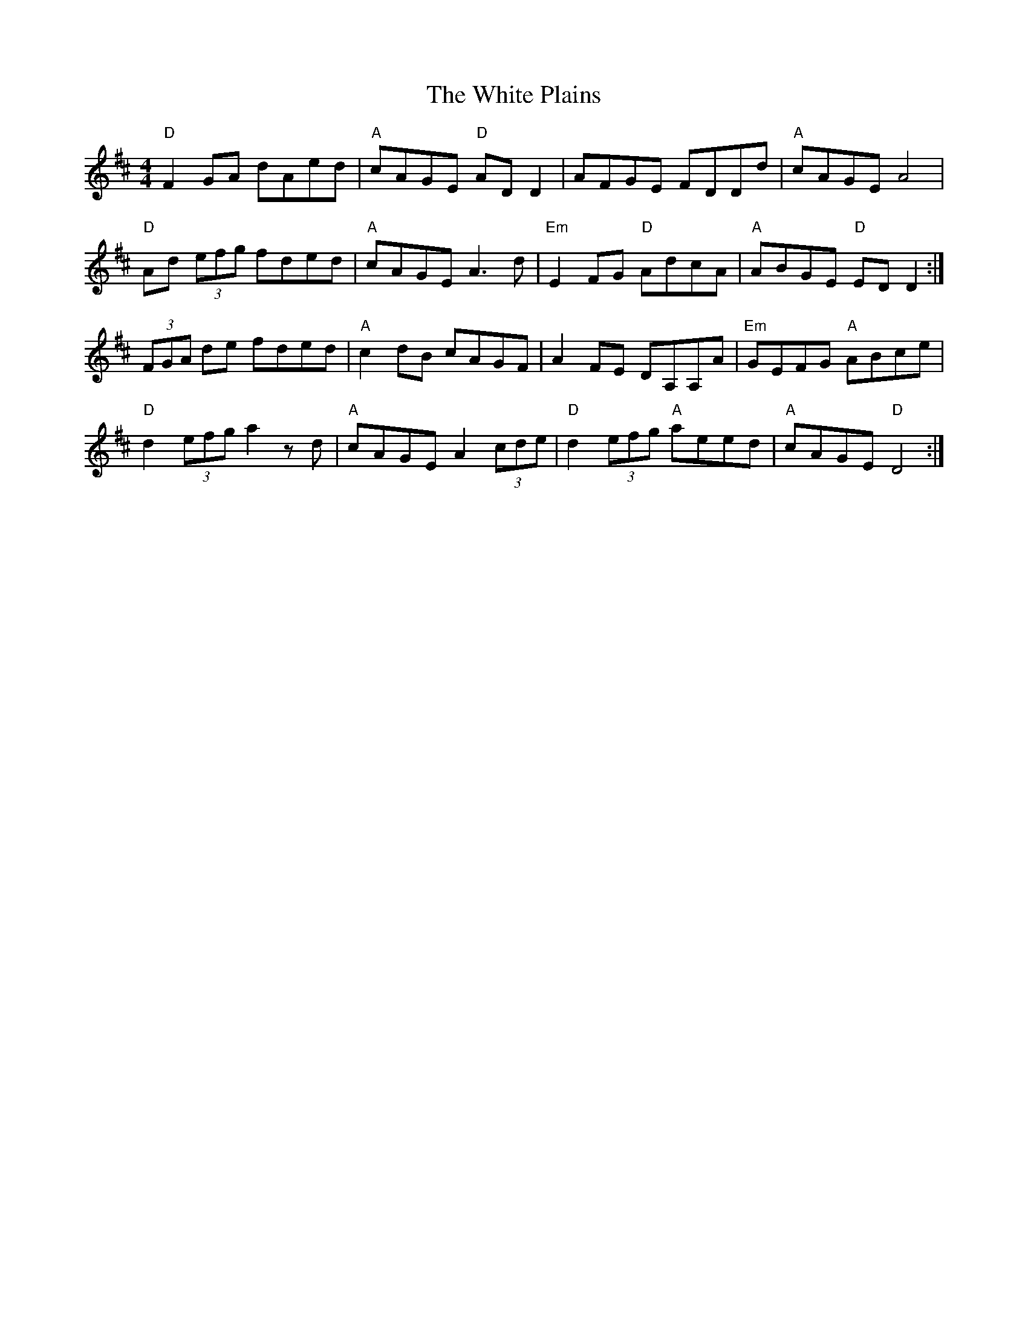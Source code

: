 X: 42771
T: White Plains, The
R: reel
M: 4/4
K: Dmajor
"D"F2 GA dAed|"A"cAGE "D"ADD2|AFGE FDDd|"A"cAGE A4|
"D"Ad (3efg fded|"A"cAGE A3 d|"Em" E2 FG "D"AdcA|"A"ABGE "D" EDD2:|
(3FGA de fded|"A" c2 dB cAGF|A2 FE DA,A,A|"Em" GEFG "A" ABce|
"D" d2 (3efg a2 zd|"A" cAGE A2 (3cde|"D" d2 (3efg "A" aeed|"A" cAGE "D" D4:|

